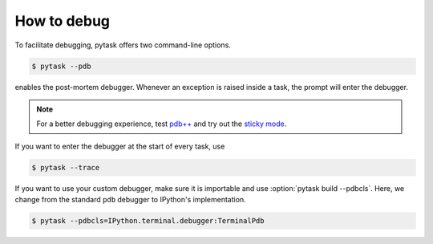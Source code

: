 How to debug
============

To facilitate debugging, pytask offers two command-line options.

.. code-block:: console

    $ pytask --pdb

enables the post-mortem debugger. Whenever an exception is raised inside a task, the
prompt will enter the debugger.

.. note::

    For a better debugging experience, test `pdb++ <https://github.com/pdbpp/pdbpp>`_
    and try out the `sticky mode <https://github.com/pdbpp/pdbpp#sticky-mode>`_.

If you want to enter the debugger at the start of every task, use

.. code-block:: console

    $ pytask --trace

If you want to use your custom debugger, make sure it is importable and use
:option:`pytask build --pdbcls`. Here, we change from the standard ``pdb`` debugger to
IPython's implementation.

.. code-block:: console

    $ pytask --pdbcls=IPython.terminal.debugger:TerminalPdb
